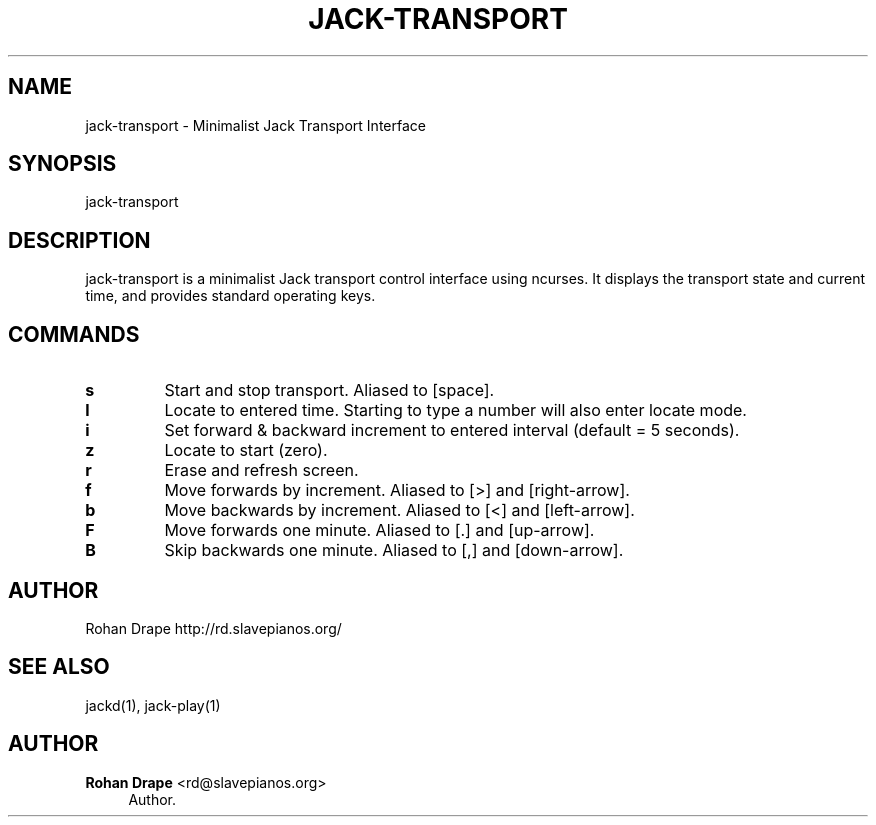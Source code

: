 '\" t
.\"     Title: jack-transport
.\"    Author: Rohan Drape <rd@slavepianos.org>
.\" Generator: DocBook XSL Stylesheets v1.76.1 <http://docbook.sf.net/>
.\"      Date: 06/16/2013
.\"    Manual: \ \&
.\"    Source: \ \&
.\"  Language: English
.\"
.TH "JACK\-TRANSPORT" "1" "06/16/2013" "\ \&" "\ \&"
.\" -----------------------------------------------------------------
.\" * Define some portability stuff
.\" -----------------------------------------------------------------
.\" ~~~~~~~~~~~~~~~~~~~~~~~~~~~~~~~~~~~~~~~~~~~~~~~~~~~~~~~~~~~~~~~~~
.\" http://bugs.debian.org/507673
.\" http://lists.gnu.org/archive/html/groff/2009-02/msg00013.html
.\" ~~~~~~~~~~~~~~~~~~~~~~~~~~~~~~~~~~~~~~~~~~~~~~~~~~~~~~~~~~~~~~~~~
.ie \n(.g .ds Aq \(aq
.el       .ds Aq '
.\" -----------------------------------------------------------------
.\" * set default formatting
.\" -----------------------------------------------------------------
.\" disable hyphenation
.nh
.\" disable justification (adjust text to left margin only)
.ad l
.\" -----------------------------------------------------------------
.\" * MAIN CONTENT STARTS HERE *
.\" -----------------------------------------------------------------
.SH "NAME"
jack-transport \- Minimalist Jack Transport Interface
.SH "SYNOPSIS"
.sp
jack\-transport
.SH "DESCRIPTION"
.sp
jack\-transport is a minimalist Jack transport control interface using ncurses\&. It displays the transport state and current time, and provides standard operating keys\&.
.SH "COMMANDS"
.TP
\fBs\fR
Start and stop transport\&. Aliased to [space]\&. 
.TP
\fBl\fR
Locate to entered time\&. Starting to type a number will also enter locate mode\&. 
.TP
\fBi\fR
Set forward & backward increment to entered interval (default = 5 seconds)\&. 
.TP
\fBz\fR
Locate to start (zero)\&. 
.TP
\fBr\fR
Erase and refresh screen\&. 
.TP
\fBf\fR
Move forwards by increment\&. Aliased to [>] and [right\-arrow]\&. 
.TP
\fBb\fR
Move backwards by increment\&. Aliased to [<] and [left\-arrow]\&. 
.TP
\fBF\fR
Move forwards one minute\&. Aliased to [\&.] and [up\-arrow]\&. 
.TP
\fBB\fR
Skip backwards one minute\&. Aliased to [,] and [down\-arrow]\&.
.SH "AUTHOR"
.sp
Rohan Drape http://rd\&.slavepianos\&.org/
.SH "SEE ALSO"
.sp
jackd(1), jack\-play(1)
.SH "AUTHOR"
.PP
\fBRohan Drape\fR <\&rd@slavepianos\&.org\&>
.RS 4
Author.
.RE
